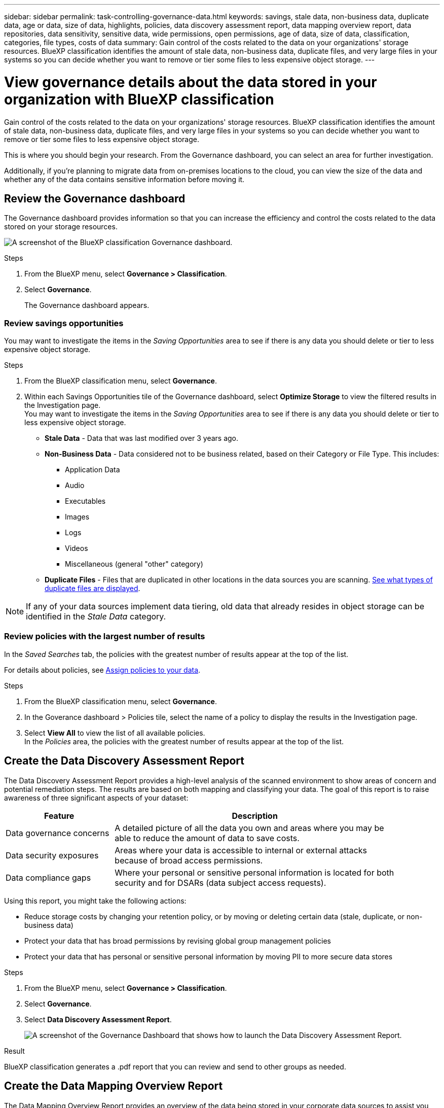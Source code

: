 ---
sidebar: sidebar
permalink: task-controlling-governance-data.html
keywords: savings, stale data, non-business data, duplicate data, age or data, size of data, highlights, policies, data discovery assessment report, data mapping overview report, data repositories, data sensitivity, sensitive data, wide permissions, open permissions, age of data, size of data, classification, categories, file types, costs of data
summary: Gain control of the costs related to the data on your organizations' storage resources. BlueXP classification identifies the amount of stale data, non-business data, duplicate files, and very large files in your systems so you can decide whether you want to remove or tier some files to less expensive object storage.
---

= View governance details about the data stored in your organization with BlueXP classification
:hardbreaks:
:nofooter:
:icons: font
:linkattrs:
:imagesdir: ./media/

[.lead]
Gain control of the costs related to the data on your organizations' storage resources. BlueXP classification identifies the amount of stale data, non-business data, duplicate files, and very large files in your systems so you can decide whether you want to remove or tier some files to less expensive object storage.

This is where you should begin your research. From the Governance dashboard, you can select an area for further investigation.

Additionally, if you're planning to migrate data from on-premises locations to the cloud, you can view the size of the data and whether any of the data contains sensitive information before moving it.

== Review the Governance dashboard

The Governance dashboard provides information so that you can increase the efficiency and control the costs related to the data stored on your storage resources.

image:screenshot_compliance_governance_dashboard.png[A screenshot of the BlueXP classification Governance dashboard.]

.Steps 

. From the BlueXP menu, select *Governance > Classification*.
. Select *Governance*.
+
The Governance dashboard appears. 


=== Review savings opportunities

You may want to investigate the items in the _Saving Opportunities_ area to see if there is any data you should delete or tier to less expensive object storage. 

.Steps 

. From the BlueXP classification menu, select *Governance*.

. Within each Savings Opportunities tile of the Governance dashboard, select *Optimize Storage* to view the filtered results in the Investigation page.
You may want to investigate the items in the _Saving Opportunities_ area to see if there is any data you should delete or tier to less expensive object storage. 



* *Stale Data* - Data that was last modified over 3 years ago.
* *Non-Business Data* - Data considered not to be business related, based on their Category or File Type. This includes:

** Application Data
** Audio
** Executables
** Images
** Logs
** Videos
** Miscellaneous (general "other" category)

* *Duplicate Files* - Files that are duplicated in other locations in the data sources you are scanning. link:task-investigate-data.html[See what types of duplicate files are displayed].

NOTE: If any of your data sources implement data tiering, old data that already resides in object storage can be identified in the _Stale Data_ category.

=== Review policies with the largest number of results

In the _Saved Searches_ tab, the policies with the greatest number of results appear at the top of the list. 

For details about policies, see link:task-using-policies.html[Assign policies to your data].

.Steps 
. From the BlueXP classification menu, select *Governance*.
. In the Goverance dashboard > Policies tile, select the name of a policy to display the results in the Investigation page. 
. Select *View All* to view the list of all available policies.
In the _Policies_ area, the policies with the greatest number of results appear at the top of the list. 




== Create the Data Discovery Assessment Report

The Data Discovery Assessment Report provides a high-level analysis of the scanned environment to show areas of concern and potential remediation steps. The results are based on both mapping and classifying your data. The goal of this report is to raise awareness of three significant aspects of your dataset:

[cols="25,65",width=90%,options="header"]
|===
| Feature
| Description
| Data governance concerns | A detailed picture of all the data you own and areas where you may be able to reduce the amount of data to save costs.
| Data security exposures | Areas where your data is accessible to internal or external attacks because of broad access permissions.
| Data compliance gaps | Where your personal or sensitive personal information is located for both security and for DSARs (data subject access requests).
|===

Using this report, you might take the following actions:

* Reduce storage costs by changing your retention policy, or by moving or deleting certain data (stale, duplicate, or non-business data)
* Protect your data that has broad permissions by revising global group management policies
* Protect your data that has personal or sensitive personal information by moving PII to more secure data stores



.Steps

. From the BlueXP menu, select *Governance > Classification*.

. Select *Governance*.
. Select *Data Discovery Assessment Report*.
+
image:screenshot-compliance-report-buttons.png[A screenshot of the Governance Dashboard that shows how to launch the Data Discovery Assessment Report.]

.Result

BlueXP classification generates a .pdf report that you can review and send to other groups as needed.

//Note that you can customize the company name that appears on the first page of the report from the top of the BlueXP classification page by clicking image:screenshot_gallery_options.gif[the More button] and then clicking *Change company name*. The next time you generate the report it will include the new name.

== Create the Data Mapping Overview Report

The Data Mapping Overview Report provides an overview of the data being stored in your corporate data sources to assist you with decisions of migration, back up, security, and compliance processes. The report first lists an overview that summarizes all your working environments and data sources, and then it provides an analysis for each working environment.


The report includes the following information:

[cols="25,65",width=90%,options="header"]
|===
| Category
| Description
| Usage Capacity | For all working environments: Lists the number of files and the used capacity for each working environment.
For single working environments: Lists the files that are using the most capacity.
| Age of Data | Provides three charts and graphs for when files were created, last modified, or last accessed. Lists the number of files, and their used capacity, based on certain date ranges.
| Size of Data | Lists the number of files that exist within certain size ranges in your working environments.
| File Types | Lists the total number of files and the used capacity for each type of file being stored in your working environments.
|===


.Steps

. From the BlueXP menu, select *Governance > Classification*.

. Select *Governance*.
. Select *Full Data Mapping Overview Report*.
+
image:screenshot-compliance-report-buttons.png[A screenshot of the Governance Dashboard that shows how to launch the Data Mapping Report.]
. To customize the company name that appears on the first page of the report, from the top right of the BlueXP classification page, select image:screenshot_gallery_options.gif[the More button]. Then select *Change company name*. The next time you generate the report, it will include the new name.


.Result

BlueXP classification generates a .pdf report that you can review and send to other groups as needed.

If the report is larger than 1 MB, the .pdf file is retained on the BlueXP classification instance and you'll see a pop-up message about the exact location. When BlueXP classification is installed on a Linux machine on your premises, or on a Linux machine you deployed in the cloud, you can navigate directly to the .pdf file. When BlueXP classification is deployed in the cloud, you'll need to SSH to the BlueXP classification instance to download .pdf file. 

//link:task-audit-data-sense-actions.html[See how to access data on the Classification instance].




=== Review the top data repositories listed by data sensitivity

The _Top Data Repositories by Sensitivity Level_ area of the Data Mapping Overview report lists the top four data repositories (working environments and data sources) that contain the most sensitive items. The bar chart for each working environment is divided into:

* Non-Sensitive data
* Personal data
* Sensitive Personal data

.Steps

. To see the total number of items in each category, position your cursor over each section of the bar.

. To filter results that will appear in the Investigation page, select each area ib the bar and investigate further.

=== Review sensitive data and wide permissions

The _Sensitive Data and Wide Permissions_ area of the Data Mapping Overview report shows the percentage of files that contain sensitive data and have wide permissions. The chart shows the following types of permissions: 

* From the nost restrictive permissions to the most permissive restrictions on the horizontal axix. 
* From the least sensitve data to the most sensitive data on the vertical axis.

.Steps
. To see the total number of files in each category, position your cursor over each box. 

. To filter results that will appear in the Investigation page, select a box and investigate further.


=== Review data listed by types of open permissions

The _Open Permissions_ area of the Data Mapping Overview report shows the percentage for each type of permissions that exist for all files that are being scanned. The chart shows the following types of permissions:

* No Open Permissions
* Open to Organization
* Open to Public
* Unknown Access

.Steps 

. To see the total number of files in each category, position your cursor over each box. 

. To filter results that will appear in the Investigation page, select a box and investigate further.

=== Review the age and size of data

You might want to investigate the items in the _Age_ and _Size_ graphs of the Data Mapping Overview report to see if there is any data you should delete or tier to less expensive object storage.

.Steps

. In the Age of Data chart, to see details about the age of the data, position your cursor over a point in the chart. 

. To filter by an age or size range, select that age or size.

* *Age of Data graph* - Categorizes data based on the time it was created, the last time it was accessed, or the last time it was modified.
* *Size of Data graph* - Categorizes data based on size.

NOTE: If any of your data sources implement data tiering, old data that already resides in object storage might be identified in the _Age of Data_ graph.

=== Review the most identified data classifications in your data

The _Classification_ area of the Data Mapping Overview report provides a list of the most identified link:task-controlling-private-data.html[Categories] and link:task-controlling-private-data.html[File types] in your scanned data.

Categories can help you understand what's happening with your data by showing you the types of information that you have. For example, a category like "resumes" or "employee contracts" can include sensitive data. When you investigate the results, you might find that employee contracts are stored in a nonsecure location. You can then correct that issue.

See link:task-controlling-private-data.html[Viewing files by categories] for more information.

.Steps

. From the BlueXP menu, click *Governance > Classification*.

. Click *Governance*, and then click the *Data Discovery Assessment Report* button.

.Result

BlueXP classification generates a .pdf report that you can review and send to other groups as needed.

//Note that you can customize the company name that appears on the first page of the report from the top of the BlueXP classification page by clicking image:screenshot_gallery_options.gif[the More button] and then clicking *Change company name*. The next time you generate the report it will include the new name.